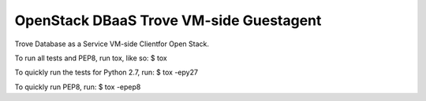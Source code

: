 OpenStack DBaaS Trove VM-side Guestagent
----------------------------------------

Trove Database as a Service VM-side Clientfor Open Stack.

To run all tests and PEP8, run tox, like so:
$ tox

To quickly run the tests for Python 2.7, run:
$ tox -epy27

To quickly run PEP8, run:
$ tox -epep8

